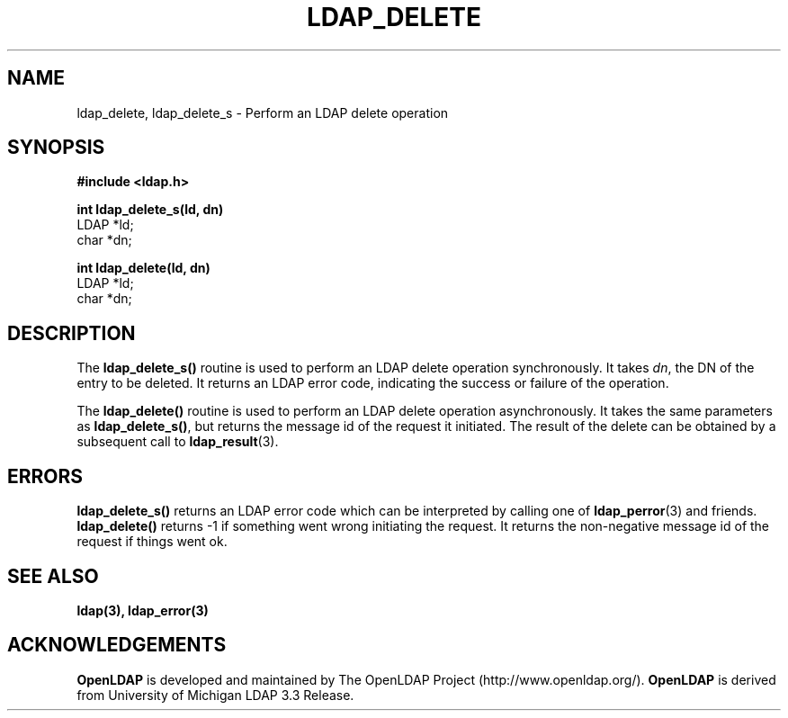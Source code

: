 .TH LDAP_DELETE 3 "22 September 1998" "OpenLDAP LDVERSION"
.\" $OpenLDAP: pkg/ldap/doc/man/man3/ldap_delete.3,v 1.2.12.1 2000/06/13 17:57:11 kurt Exp $
.\" Copyright 1998-2000 The OpenLDAP Foundation All Rights Reserved.
.\" Copying restrictions apply.  See COPYRIGHT/LICENSE.
.SH NAME
ldap_delete, ldap_delete_s \- Perform an LDAP delete operation
.SH SYNOPSIS
.nf
.ft B
#include <ldap.h>
.LP
.ft B
int ldap_delete_s(ld, dn)
.ft
LDAP *ld;
char *dn;
.LP
.ft B
int ldap_delete(ld, dn)
.ft
LDAP *ld;
char *dn;
.SH DESCRIPTION
The
.B ldap_delete_s()
routine is used to perform an LDAP delete operation
synchronously.  It takes \fIdn\fP, the DN of the entry to be deleted.
It returns an LDAP error code, indicating the success or failure of the
operation.
.LP
The
.B ldap_delete()
routine is used to perform an LDAP delete operation
asynchronously.  It takes the same parameters as
.BR ldap_delete_s() ,
but returns the message id of the request it initiated.  The result of
the delete can be obtained by a subsequent call to
.BR ldap_result (3).
.SH ERRORS
.B ldap_delete_s()
returns an LDAP error code which can be interpreted
by calling one of
.BR ldap_perror (3)
and friends.
.B ldap_delete()
returns -1 if something went wrong initiating the request.  It returns the
non-negative message id of the request if things went ok.
.SH SEE ALSO
.BR ldap(3),
.BR ldap_error(3)
.SH ACKNOWLEDGEMENTS
.B	OpenLDAP
is developed and maintained by The OpenLDAP Project (http://www.openldap.org/).
.B	OpenLDAP
is derived from University of Michigan LDAP 3.3 Release.  
